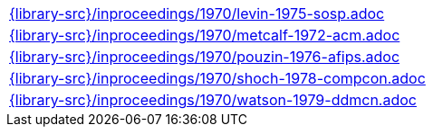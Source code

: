 //
// This file was generated by SKB-Dashboard, task 'lib-yaml2src'
// - on Wednesday November  7 at 08:42:48
// - skb-dashboard: https://www.github.com/vdmeer/skb-dashboard
//

[cols="a", grid=rows, frame=none, %autowidth.stretch]
|===
|include::{library-src}/inproceedings/1970/levin-1975-sosp.adoc[]
|include::{library-src}/inproceedings/1970/metcalf-1972-acm.adoc[]
|include::{library-src}/inproceedings/1970/pouzin-1976-afips.adoc[]
|include::{library-src}/inproceedings/1970/shoch-1978-compcon.adoc[]
|include::{library-src}/inproceedings/1970/watson-1979-ddmcn.adoc[]
|===


